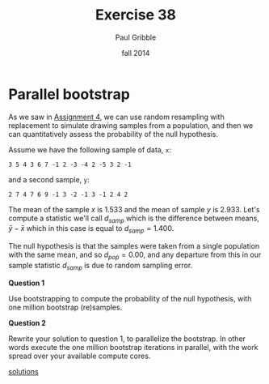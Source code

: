 #+STARTUP: showall

#+TITLE:     Exercise 38
#+AUTHOR:    Paul Gribble
#+EMAIL:     paul@gribblelab.org
#+DATE:      fall 2014
#+OPTIONS: toc:nil html:t num:nil h:2
#+LINK_UP: http://www.gribblelab.org/scicomp/exercises.html
#+LINK_HOME: http://www.gribblelab.org/scicomp/index.html

* Parallel bootstrap

As we saw in [[file:a04.html][Assignment 4]], we can use random resampling with replacement to simulate drawing samples from a population, and then we can quantitatively assess the probability of the null hypothesis.

Assume we have the following sample of data, =x=:

#+BEGIN_EXAMPLE
3 5 4 3 6 7 -1 2 -3 -4 2 -5 3 2 -1
#+END_EXAMPLE

and a second sample, =y=:

#+BEGIN_EXAMPLE
2 7 4 7 6 9 -1 3 -2 -1 3 -1 2 4 2
#+END_EXAMPLE

The mean of the sample $x$ is 1.533 and the mean of sample $y$ is 2.933. Let's compute a statistic we'll call $d_{samp}$ which is the difference between means, $\bar{y}-\bar{x}$ which in this case is equal to $d_{samp}=1.400$.

The null hypothesis is that the samples were taken from a single population with the same mean, and so $d_{pop}=0.00$, and any departure from this in our sample statistic $d_{samp}$ is due to random sampling error.

*Question 1*

Use bootstrapping to compute the probability of the null hypothesis, with one million bootstrap (re)samples.

*Question 2*

Rewrite your solution to question 1, to parallelize the bootstrap. In other words execute the one million bootstrap iterations in parallel, with the work spread over your available compute cores.

[[file:e38sol.html][solutions]]

